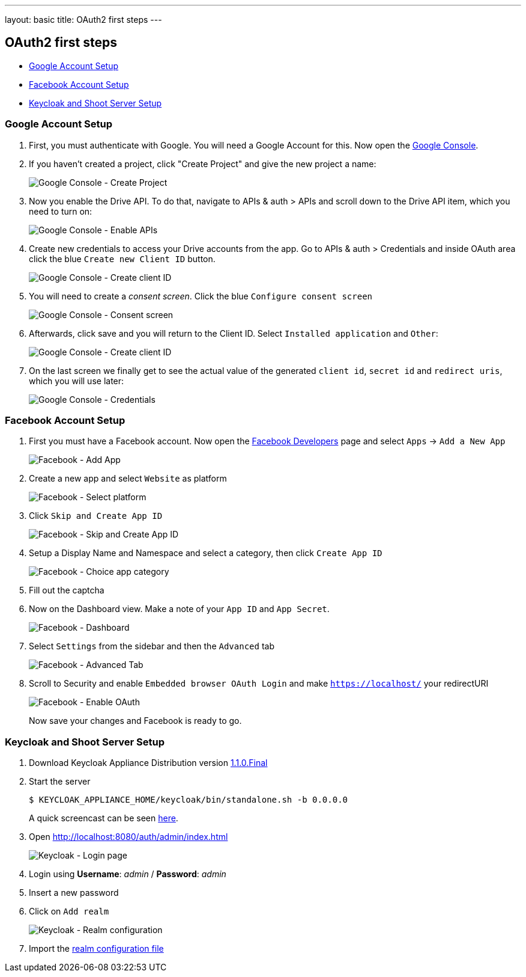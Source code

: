 ---
layout: basic
title: OAuth2 first steps
---

OAuth2 first steps
------------------

* <<Google>>
* <<Facebook>>
* <<Keycloak>>

[[Google]]
=== Google Account Setup

. First, you must authenticate with Google. You will need a Google Account
for this. Now open the http://console.developer.google.com[Google
Console].

. If you haven't created a project, click "Create Project" and give the
new project a name:
+
image:img/google-console-1.png[Google Console - Create Project]
+
. Now you enable the Drive API. To do that, navigate to APIs &
auth > APIs and scroll down to the Drive API item, which you need to
turn on:
+
image:img/google-console-2.png[Google Console - Enable APIs]
+
. Create new credentials to access your Drive accounts from
the app. Go to APIs & auth > Credentials and inside OAuth area click the
blue `Create new Client ID` button.
+
image:img/google-console-3.png[Google Console - Create client ID]
+
. You will need to create a _consent screen_. Click the blue
`Configure consent screen`
+
image:img/google-console-4.png[Google Console - Consent screen]
+
. Afterwards, click save and you will return to the Client ID. Select
`Installed application` and `Other`:
+
image:img/google-console-5.png[Google Console - Create client ID]
+
. On the last screen we finally get to see the actual value of the
generated `client id`, `secret id` and `redirect uris`, which you will
use later:
+
image:img/google-console-6.png[Google Console - Credentials]

[[Facebook]]
=== Facebook Account Setup

. First you must have a Facebook account. Now open the
https://developers.facebook.com/[Facebook Developers] page and select
`Apps` -> `Add a New App`
+
image:img/facebook-1.png[Facebook - Add App]
+
. Create a new app and select `Website` as platform
+
image:img/facebook-2.png[Facebook - Select platform]
+
. Click `Skip and Create App ID`
+
image:img/facebook-3.png[Facebook - Skip and Create App ID]
+
. Setup a Display Name and Namespace and select a category, then click
`Create App ID`
+
image:img/facebook-4.png[Facebook - Choice app category]
+
. Fill out the captcha

. Now on the Dashboard view. Make a note of your `App ID` and
`App Secret`.
+
image:img/facebook-5.png[Facebook - Dashboard]
+
. Select `Settings` from the sidebar and then the `Advanced` tab
+
image:img/facebook-6.png[Facebook - Advanced Tab]
+
. Scroll to Security and enable `Embedded browser OAuth Login` and make
`https://localhost/` your redirectURI
+
image:img/facebook-7.png[Facebook - Enable OAuth]
+
Now save your changes and Facebook is ready to go.

[[Keycloak]]
=== Keycloak and Shoot Server Setup


. Download Keycloak Appliance Distribution version http://sourceforge.net/projects/keycloak/files/1.1.0.Final/[1.1.0.Final]
. Start the server
+
[source,bash]
$ KEYCLOAK_APPLIANCE_HOME/keycloak/bin/standalone.sh -b 0.0.0.0
+
A quick screencast can be seen https://asciinema.org/a/16876[here].
. Open http://localhost:8080/auth/admin/index.html[http://localhost:8080/auth/admin/index.html]
+
image:img/keycloak-1.jpg[Keycloak - Login page]
+
. Login using *Username*: _admin_ / *Password*: _admin_
. Insert a new password
. Click on `Add realm`
+
image:img/keycloak-2.jpg[Keycloak - Realm configuration]
+
. Import the https://raw.githubusercontent.com/aerogear/aerogear-backend-cookbook/master/Shoot/configuration/shoot-realm.json[realm configuration file]

